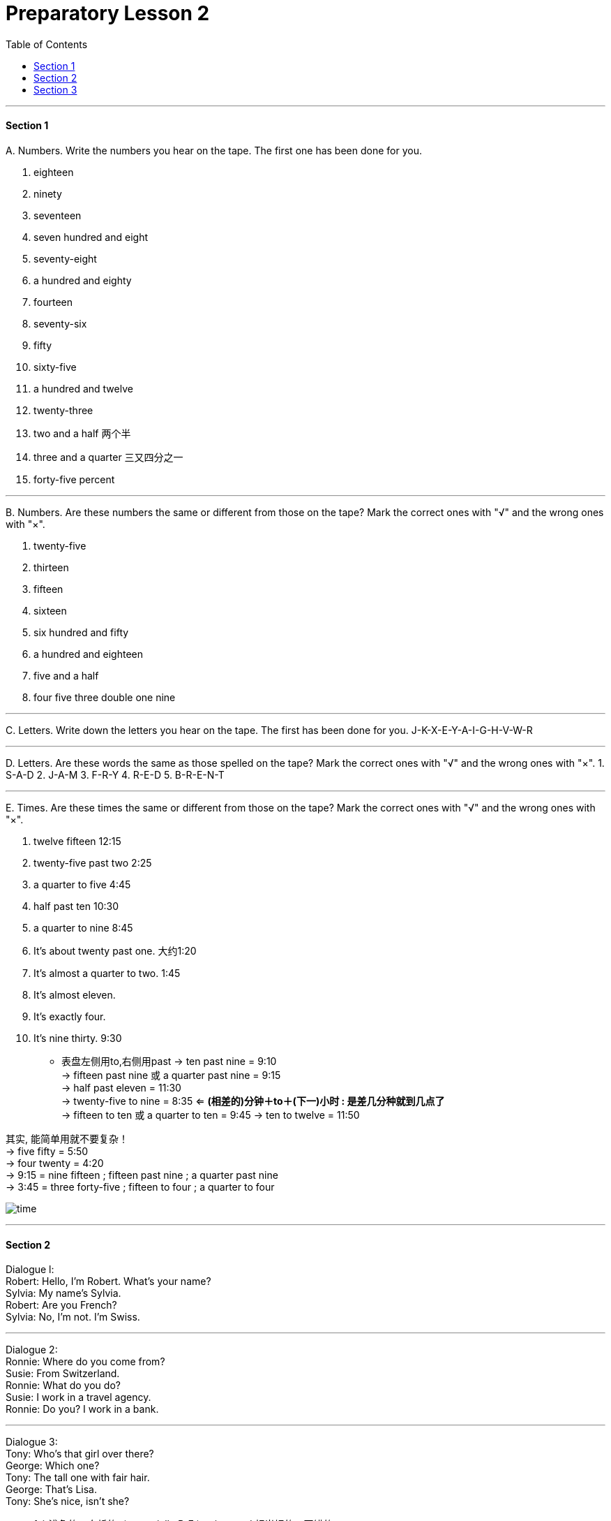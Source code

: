 
= Preparatory Lesson 2
:TOC:

---

==== Section 1
A.
Numbers. Write the numbers you hear on the tape. The first one has been done for you.

1. eighteen
2. ninety
3. seventeen
4. seven hundred and eight
5. seventy-eight
6. a hundred and eighty
7. fourteen
8. seventy-six
9. fifty
10. sixty-five
11. a hundred and twelve
12. twenty-three
13. two and a half 两个半
14. three and a quarter 三又四分之一
15. forty-five percent

---

B.
Numbers. Are these numbers the same or different from those on the tape? Mark the correct ones with "√" and the wrong ones with "×".

1. twenty-five
2. thirteen
3. fifteen
4. sixteen
5. six hundred and fifty
6. a hundred and eighteen
7. five and a half
8. four five three double one nine

---

C.
Letters. Write down the letters you hear on the tape. The first has been done for you. J-K-X-E-Y-A-I-G-H-V-W-R

---

D.
Letters. Are these words the same as those spelled on the tape? Mark the correct ones with "√" and the wrong ones with "×".
1. S-A-D
2. J-A-M
3. F-R-Y
4. R-E-D
5. B-R-E-N-T

---

E.
Times. Are these times the same or different from those on the tape? Mark the correct ones with "√" and the wrong ones with "×".

1. twelve fifteen  12:15
2. twenty-five past two  2:25
3. a quarter to five  4:45
4. half past ten  10:30
5. a quarter to nine  8:45
6. It's about twenty past one.  大约1:20
7. It's almost a quarter to two.  1:45
8. It's almost eleven.
9. It's exactly four.
10. It's nine thirty.  9:30


- 表盘左侧用to,右侧用past
-> ten past nine = 9:10 +
-> fifteen past nine 或 a quarter past nine = 9:15 +
-> half past eleven = 11:30 +
-> twenty-five to nine = 8:35  <= *(相差的)分钟＋to＋(下一)小时 : 是差几分种就到几点了* +
-> fifteen to ten 或 a quarter to ten = 9:45
-> ten to twelve = 11:50 +

其实, 能简单用就不要复杂！ +
-> five fifty = 5:50 +
-> four twenty = 4:20 +
-> 9:15 = nine fifteen ; fifteen past nine ; a quarter past nine  +
-> 3:45 = three forty-five ; fifteen to four ; a quarter to four

image:../img/time.jpg[]

---

==== Section 2

Dialogue l: +
Robert: Hello, I'm Robert. What's your name? +
Sylvia: My name's Sylvia. +
Robert: Are you French? +
Sylvia: No, I'm not. I'm Swiss.

---

Dialogue 2:  +
Ronnie: Where do you come from? +
Susie: From Switzerland. +
Ronnie: What do you do? +
Susie: I work in a travel agency. +
Ronnie: Do you? I work in a bank.

---

Dialogue 3:  +
Tony: Who's that girl over there? +
George: Which one? +
Tony: The tall one with fair hair. +
George: That's Lisa. +
Tony: She's nice, isn't she?

- fair浅色的；白皙的; ( especially BrE ) quite good 相当好的；不错的

image:../img/fair.png[]

- nice : ~ (to do sth)~ (doing sth)~ (that...) pleasant, enjoyable or attractive 令人愉快的；宜人的；吸引人的; ~ (to sb)~ of sb (to do sth)~ (about sth) kind; friendly 好心的；和蔼的；友好的

---

Dialogue 4:  +
Frank wants a new jacket. He and Sally see some in a shop window. +
Frank: I like that brown one. +
Sally: They're cheaper in the other shop. +
Frank: Yes, these are more expensive, but they're better quality. +
Sally: Let's go in and look at some.

---

Dialogue 5:  +
Kurt: Georgina ... +
Georgina: Yes? +
Kurt: Would you like to come to the cinema this evening? +
Georgina: Oh, that would be lovely. +
Kurt: Fine. ... *I'll call for you* at about six o'clock.

- Georgina乔治娜（女子名，Georgia的昵称）
- that would be lovely. 那太好了!一般可用于感谢、感叹
- lovely令人愉快的；极好的; beautiful; attractive 美丽的；优美的；有吸引力的；迷人的 +
-> ‘Can I get you anything?’ ‘A cup of tea would be lovely.’ “要我给你来点什么？”“一杯茶就很好了。”
- call for 前往接某人

---

Dialogue 6:  +
Peter and Anne are at a party. +
Anne: Who's that man over there? +
Peter: That's Tim Johnson. +
Anne: What does he do? +
Peter: He's an airline pilot. +
Anne: That's an interesting job. +
Peter: Yes, but airline pilots spend a lot of time away from home. +
Anne: They see a lot of interesting places. +
Peter: Yes, but they have a lot of responsibility. +
Anne: Well, they earn a good salary, don't they? +
Peter: That's true. But they have to retire when they are quite young.

但是航空公司的飞行员有很多时间不在家。

---

==== Section 3

Dictation. Dictate the following seven groups of words and phrases.

Group 1:

1. kitchen
2. sink
3. under
4. over
5. beside
6. tea kettle
7. chair
8. curtain
9. plant
10. above
11. left
12. right

- kitchen厨房
- sink （厨房里的）洗涤池，洗碗槽
- teakettle烧水壶  kettle（烧水用的）壶，水壶

image:../img/teakettle.png[]

- curtain窗帘
- plant植物

---

Group 2:

1. lying down
2. reading
3. drinking
4. milk
5. typing letter
6. turning on
7. water
8. turning off
9. light
10. making
11. eating
12. bone
13. cooking
14. someone
15. finished

- bone挑掉…的鱼刺；剔去…的骨头
- cooking (n.) 烹饪；烹调

---

Group 3:

1. holding
2. son
3. friend
4. wife
5. husband

---

Group 4:

1. want
2. hungry
3. tired
4. bedroom
5. thirsty
6. dinner

- thirsty (a.)渴的；口渴的; /渴望；渴求；热望
- dinner (n.) （中午或晚上吃的）正餐，主餐 ; /宴会

---

Group 5:

1. living room
2. wall
3. above
4. behind
5. TV
6. radio
7. rug
8. floor
9. under
10. door
11. corner
12. left
13. right
14. between

- rug小地毯；垫子; /（盖腿的）厚毯子

---

Group 6:
1. wait for
2. bus
3. sleep
4. hot
5. cold
6. dirty
7. look
8. happy

---

Group 7:

1. to be about
2. weather
3. housewife
4. garden
5. automobile
6. mechanic
7. show
8. outdoors
9. winter
10. summer
11. indoors
12. spring
13. flowers

- mechanic : a person whose job is repairing machines, especially the engines of vehicles 机械师；机械修理工；技工 / mechanics机械学

image:../img/mechanic.jpg[]

---
